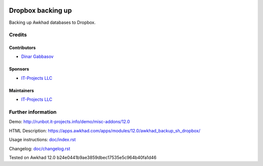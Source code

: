 .. image:: https://img.shields.io/badge/license-LGPL--3-blue.png
   :target: https://www.gnu.org/licenses/lgpl
   :alt: License: LGPL-3

====================
 Dropbox backing up
====================

Backing up Awkhad databases to Dropbox.

Credits
=======

Contributors
------------
* `Dinar Gabbasov <https://it-projects.info/team/GabbasovDinar>`__

Sponsors
--------
* `IT-Projects LLC <https://it-projects.info>`__

Maintainers
-----------
* `IT-Projects LLC <https://it-projects.info>`__

Further information
===================

Demo: http://runbot.it-projects.info/demo/misc-addons/12.0

HTML Description: https://apps.awkhad.com/apps/modules/12.0/awkhad_backup_sh_dropbox/

Usage instructions: `<doc/index.rst>`_

Changelog: `<doc/changelog.rst>`_

Tested on Awkhad 12.0 b24e0441b9ae3859dbec17535e5c964b40fa1d46
